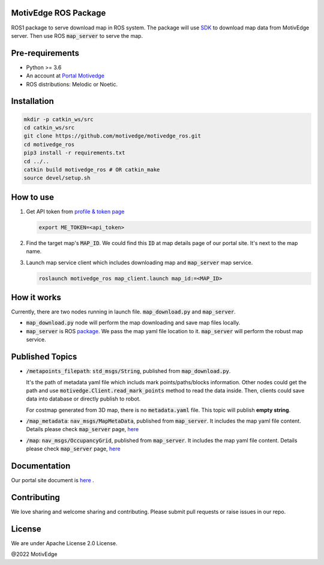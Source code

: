 MotivEdge ROS Package
=====================

ROS1 package to serve download map in ROS system. The package will use
`SDK <https://github.com/motivedge/python_sdk>`_ to download map data
from MotivEdge server. Then use ROS :code:`map_server` to serve the map.

Pre-requirements
================

* Python >= 3.6
* An account at `Portal Motivedge <https://portal.motivedge.io/>`_
* ROS distributions: Melodic or Noetic.

Installation
============

.. code:: bash

   mkdir -p catkin_ws/src
   cd catkin_ws/src
   git clone https://github.com/motivedge/motivedge_ros.git
   cd motivedge_ros
   pip3 install -r requirements.txt
   cd ../..
   catkin build motivedge_ros # OR catkin_make
   source devel/setup.sh

How to use
==========

1. Get API token from `profile & token page <https://portal.motivedge.io/profile>`_

   .. code:: bash

       export ME_TOKEN=<api_token>

2. Find the target map's :code:`MAP_ID`. We could find this :code:`ID` at map details page of our portal site. It's next to the map name.

3. Launch map service client which includes downloading map and :code:`map_server` map service.

   .. code:: bash

       roslaunch motivedge_ros map_client.launch map_id:=<MAP_ID>

How it works
============

Currently, there are two nodes running in launch file. :code:`map_download.py` and
:code:`map_server`.

* :code:`map_download.py` node will perform the map downloading and save map files
  locally.
* :code:`map_server` is ROS `package <http://wiki.ros.org/map_server>`_. We pass the
  map yaml file location to it. :code:`map_server` will perform the robust map service.


Published Topics
================

* :code:`/metapoints_filepath`: :code:`std_msgs/String`, published from :code:`map_download.py`.

  It's the path of metadata yaml file which includs mark points/paths/blocks information.
  Other nodes could get the path and use :code:`motivedge.Client.read_mark_points`
  method to read the data inside. Then, clients could save data into database
  or directly publish to robot.

  For costmap generated from 3D map, there is no :code:`metadata.yaml` file.
  This topic will publish **empty string**.

* :code:`/map_metadata`: :code:`nav_msgs/MapMetaData`, published from :code:`map_server`. It includes the map
  yaml file content. Details please check :code:`map_server` page, `here <http://wiki.ros.org/map_server>`_

* :code:`/map`: :code:`nav_msgs/OccupancyGrid`, published from :code:`map_server`. It includes the map
  yaml file content. Details please check :code:`map_server` page, `here <http://wiki.ros.org/map_server>`_


Documentation
=============

Our portal site document is `here <https://docs.motivedge.io/ROS.html>`_ .

Contributing
============

We love sharing and welcome sharing and contributing. Please submit pull requests or raise issues in our repo.

License
=======

We are under Apache License 2.0 License.

@2022 MotivEdge
